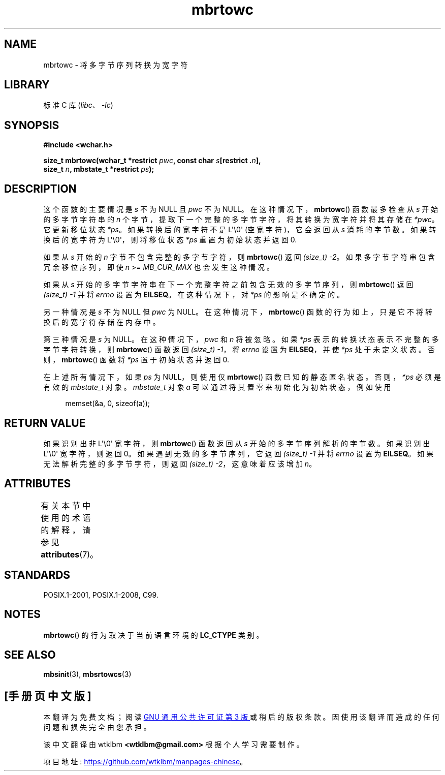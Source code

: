.\" -*- coding: UTF-8 -*-
'\" t
.\" Copyright (c) Bruno Haible <haible@clisp.cons.org>
.\"
.\" SPDX-License-Identifier: GPL-2.0-or-later
.\"
.\" References consulted:
.\"   GNU glibc-2 source code and manual
.\"   Dinkumware C library reference http://www.dinkumware.com/
.\"   OpenGroup's Single UNIX specification
.\"      http://www.UNIX-systems.org/online.html
.\"   ISO/IEC 9899:1999
.\"
.\"*******************************************************************
.\"
.\" This file was generated with po4a. Translate the source file.
.\"
.\"*******************************************************************
.TH mbrtowc 3 2023\-02\-05 "Linux man\-pages 6.03" 
.SH NAME
mbrtowc \- 将多字节序列转换为宽字符
.SH LIBRARY
标准 C 库 (\fIlibc\fP、\fI\-lc\fP)
.SH SYNOPSIS
.nf
\fB#include <wchar.h>\fP
.PP
\fBsize_t mbrtowc(wchar_t *restrict \fP\fIpwc\fP\fB, const char \fP\fIs\fP\fB[restrict .\fP\fIn\fP\fB],\fP
\fB               size_t \fP\fIn\fP\fB, mbstate_t *restrict \fP\fIps\fP\fB);\fP
.fi
.SH DESCRIPTION
这个函数的主要情况是 \fIs\fP 不为 NULL 且 \fIpwc\fP 不为 NULL。 在这种情况下，\fBmbrtowc\fP() 函数最多检查从 \fIs\fP
开始的多字节字符串的 \fIn\fP 个字节，提取下一个完整的多字节字符，将其转换为宽字符并将其存储在 \fI*pwc\fP。 它更新移位状态 \fI*ps\fP。
如果转换后的宽字符不是 L\[aq]\e0\[aq] (空宽字符)，它会返回从 \fIs\fP 消耗的字节数。 如果转换后的宽字符为
L\[aq]\e0\[aq]，则将移位状态 \fI*ps\fP 重置为初始状态并返回 0.
.PP
如果从 \fIs\fP 开始的 \fIn\fP 字节不包含完整的多字节字符，则 \fBmbrtowc\fP() 返回 \fI(size_t)\ \-2\fP。
如果多字节字符串包含冗余移位序列，即使 \fIn\fP >= \fIMB_CUR_MAX\fP 也会发生这种情况。
.PP
如果从 \fIs\fP 开始的多字节字符串在下一个完整字符之前包含无效的多字节序列，则 \fBmbrtowc\fP() 返回 \fI(size_t)\ \-1\fP 并将
\fIerrno\fP 设置为 \fBEILSEQ\fP。 在这种情况下，对 \fI*ps\fP 的影响是不确定的。
.PP
另一种情况是 \fIs\fP 不为 NULL 但 \fIpwc\fP 为 NULL。 在这种情况下，\fBmbrtowc\fP()
函数的行为如上，只是它不将转换后的宽字符存储在内存中。
.PP
第三种情况是 \fIs\fP 为 NULL。 在这种情况下，\fIpwc\fP 和 \fIn\fP 将被忽略。 如果 \fI*ps\fP
表示的转换状态表示不完整的多字节字符转换，则 \fBmbrtowc\fP() 函数返回 \fI(size_t)\ \-1\fP，将 \fIerrno\fP 设置为
\fBEILSEQ\fP，并使 \fI*ps\fP 处于未定义状态。 否则，\fBmbrtowc\fP() 函数将 \fI*ps\fP 置于初始状态并返回 0.
.PP
在上述所有情况下，如果 \fIps\fP 为 NULL，则使用仅 \fBmbrtowc\fP() 函数已知的静态匿名状态。 否则，\fI*ps\fP 必须是有效的
\fImbstate_t\fP 对象。 \fImbstate_t\fP 对象 \fIa\fP 可以通过将其置零来初始化为初始状态，例如使用
.PP
.in +4n
.EX
memset(&a, 0, sizeof(a));
.EE
.in
.SH "RETURN VALUE"
如果识别出非 L\[aq]\e0\[aq] 宽字符，则 \fBmbrtowc\fP() 函数返回从 \fIs\fP 开始的多字节序列解析的字节数。 如果识别出
L\[aq]\e0\[aq] 宽字符，则返回 0。 如果遇到无效的多字节序列，它返回 \fI(size_t)\ \-1\fP 并将 \fIerrno\fP 设置为
\fBEILSEQ\fP。 如果无法解析完整的多字节字符，则返回 \fI(size_t)\ \-2\fP，这意味着应该增加 \fIn\fP。
.SH ATTRIBUTES
有关本节中使用的术语的解释，请参见 \fBattributes\fP(7)。
.ad l
.nh
.TS
allbox;
lbx lb lb
l l l.
Interface	Attribute	Value
T{
\fBmbrtowc\fP()
T}	Thread safety	MT\-Unsafe race:mbrtowc/!ps
.TE
.hy
.ad
.sp 1
.SH STANDARDS
POSIX.1\-2001, POSIX.1\-2008, C99.
.SH NOTES
\fBmbrtowc\fP() 的行为取决于当前语言环境的 \fBLC_CTYPE\fP 类别。
.SH "SEE ALSO"
\fBmbsinit\fP(3), \fBmbsrtowcs\fP(3)
.PP
.SH [手册页中文版]
.PP
本翻译为免费文档；阅读
.UR https://www.gnu.org/licenses/gpl-3.0.html
GNU 通用公共许可证第 3 版
.UE
或稍后的版权条款。因使用该翻译而造成的任何问题和损失完全由您承担。
.PP
该中文翻译由 wtklbm
.B <wtklbm@gmail.com>
根据个人学习需要制作。
.PP
项目地址:
.UR \fBhttps://github.com/wtklbm/manpages-chinese\fR
.ME 。
